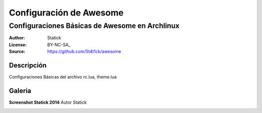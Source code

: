 ========================
Configuración de Awesome 
========================

-----------------------------------------------
Configuraciones Básicas de Awesome en Archlinux
-----------------------------------------------

:Author: Statick 
:License: BY-NC-SA_
:Source: https://github.com/5t4t1ck/awesome

Descripción
===========

Configuraciones Básicas del archivo rc.lua, theme.lua 

Galeria
=======

**Screenshot Statick 2014** Autor Statick

.. image:: http://i.imgur.com/37LPpLR.png
